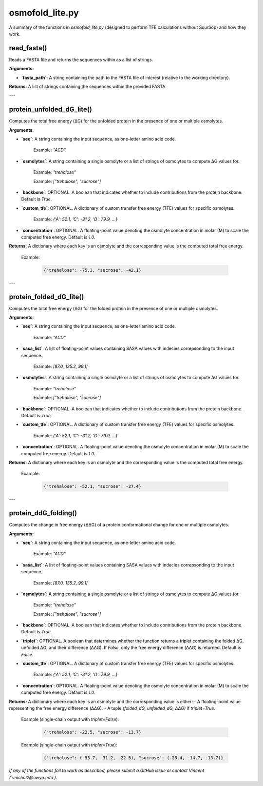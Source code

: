 .. _osmofold_lite-docs:

**osmofold_lite.py**
=====================

A summary of the functions in `osmofold_lite.py` (designed to perform TFE calculations without SourSop) and how they work.

read_fasta()
--------------------

Reads a FASTA file and returns the sequences within as a list of strings.

**Arguments:**

- **`fasta_path`**: A string containing the path to the FASTA file of interest (relative to the working directory).

**Returns:**  
A list of strings containing the sequences within the provided FASTA.

---

protein_unfolded_dG_lite()
----------------------

Computes the total free energy (ΔG) for the unfolded protein in the presence of one or multiple osmolytes.

**Arguments:**

- **`seq`**: A string containing the input sequence, as one-letter amino acid code.

      Example: `"ACD"`

- **`osmolytes`**: A string containing a single osmolyte or a list of strings of osmolytes to compute ΔG values for.  

      Example: `"trehalose"`

      Example: `["trehalose", "sucrose"]`

- **`backbone`**: OPTIONAL. A boolean that indicates whether to include contributions from the protein backbone. Default is `True`.

- **`custom_tfe`**: OPTIONAL. A dictionary of custom transfer free energy (TFE) values for specific osmolytes.  

      Example: `{'A': 52.1, 'C': -31.2, 'D': 79.9, ...}`

- **`concentration`**: OPTIONAL. A floating-point value denoting the osmolyte concentration in molar (M) to scale the computed free energy. Default is `1.0`.

**Returns:**  
A dictionary where each key is an osmolyte and the corresponding value is the computed total free energy.

   Example:  

      .. code-block:: python

            {"trehalose": -75.3, "sucrose": -42.1}

---

protein_folded_dG_lite()
----------------------

Computes the total free energy (ΔG) for the folded protein in the presence of one or multiple osmolytes.

**Arguments:**

- **`seq`**: A string containing the input sequence, as one-letter amino acid code.

      Example: `"ACD"`

- **`sasa_list`**: A list of floating-point values containing SASA values with indecies correpsonding to the input sequence.

      Example: `[87.0, 135.2, 99.1]`

- **`osmolytes`**: A string containing a single osmolyte or a list of strings of osmolytes to compute ΔG values for.  

      Example: `"trehalose"`

      Example: `["trehalose", "sucrose"]`

- **`backbone`**: OPTIONAL. A boolean that indicates whether to include contributions from the protein backbone. Default is `True`.

- **`custom_tfe`**: OPTIONAL. A dictionary of custom transfer free energy (TFE) values for specific osmolytes.  

      Example: `{'A': 52.1, 'C': -31.2, 'D': 79.9, ...}`

- **`concentration`**: OPTIONAL. A floating-point value denoting the osmolyte concentration in molar (M) to scale the computed free energy. Default is `1.0`.

**Returns:**  
A dictionary where each key is an osmolyte and the corresponding value is the computed total free energy.

   Example:  

      .. code-block:: python

            {"trehalose": -52.1, "sucrose": -27.4}

---

protein_ddG_folding()
----------------------

Computes the change in free energy (ΔΔG) of a protein conformational change for one or multiple osmolytes.

**Arguments:**

- **`seq`**: A string containing the input sequence, as one-letter amino acid code. 

      Example: `"ACD"`

- **`sasa_list`**: A list of floating-point values containing SASA values with indecies correpsonding to the input sequence.

      Example: `[87.0, 135.2, 99.1]`

- **`osmolytes`**: A string containing a single osmolyte or a list of strings of osmolytes to compute ΔG values for.  

      Example: `"trehalose"`  

      Example: `["trehalose", "sucrose"]`

- **`backbone`**: OPTIONAL. A boolean that indicates whether to include contributions from the protein backbone. Default is `True`.

- **`triplet`**: OPTIONAL. A boolean that determines whether the function returns a triplet containing the folded ΔG, unfolded ΔG, and their difference (ΔΔG). If `False`, only the free energy difference (ΔΔG) is returned. Default is `False`.

- **`custom_tfe`**: OPTIONAL. A dictionary of custom transfer free energy (TFE) values for specific osmolytes.  

      Example: `{'A': 52.1, 'C': -31.2, 'D': 79.9, ...}`

- **`concentration`**: OPTIONAL. A floating-point value denoting the osmolyte concentration in molar (M) to scale the computed free energy. Default is `1.0`.

**Returns:**  
A dictionary where each key is an osmolyte and the corresponding value is either:  
- A floating-point value representing the free energy difference (ΔΔG).  
- A tuple `(folded_dG, unfolded_dG, ΔΔG)` if `triplet=True`.  

   Example (single-chain output with `triplet=False`):  

      .. code-block:: python
      
            {"trehalose": -22.5, "sucrose": -13.7}

   Example (single-chain output with `triplet=True`):  

      .. code-block:: python

            {"trehalose": (-53.7, -31.2, -22.5), "sucrose": (-28.4, -14.7, -13.7)}

*If any of the functions fail to work as described, please submit a GitHub issue or contact Vincent (`vnichol2@uwyo.edu`).*
